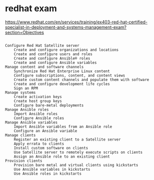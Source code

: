 * redhat exam

https://www.redhat.com/en/services/training/ex403-red-hat-certified-specialist-in-deployment-and-systems-management-exam?section=Objectives

#+BEGIN_SRC 

    Configure Red Hat Satellite server
        Create and configure organizations and locations
        Create and configure users and roles
        Create and configure Ansible® roles
        Create and configure Ansible variables
    Manage content and software channels
        Synchronize Red Hat Enterprise Linux content
        Configure subscriptions, content, and content views
        Create custom content channels and populate them with software
        Create and configure development life cycles
        Sign an RPM
    Manage systems
        Create activation keys
        Create host group keys
        Configure bare-metal deployments
    Manage Ansible roles
        Import Ansible roles
        Configure Ansible roles
    Manage Ansible variables
        Import Ansible variables from an Ansible role
        Configure an Ansible variable
    Manage clients
        Register an existing client to a Satellite server
        Apply errata to clients
        Install custom software on clients
        Use Satellite server to remotely execute scripts on clients
        Assign an Ansible role to an existing client
    Provision clients
        Provision bare metal and virtual clients using kickstarts
        Use Ansible variables in kickstarts
        Use Ansible roles in kickstarts

#+END_SRC
